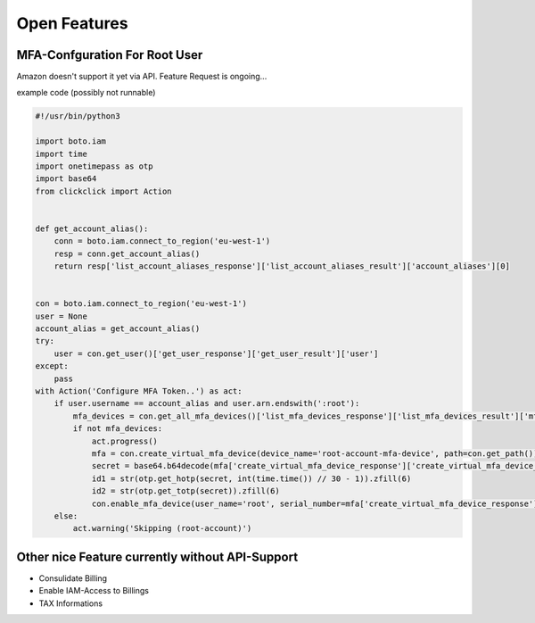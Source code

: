 =============
Open Features
=============

MFA-Confguration For Root User
==============================

Amazon doesn't support it yet via API. Feature Request is ongoing...

example code (possibly not runnable)

.. code-block:: python

    #!/usr/bin/python3

    import boto.iam
    import time
    import onetimepass as otp
    import base64
    from clickclick import Action


    def get_account_alias():
        conn = boto.iam.connect_to_region('eu-west-1')
        resp = conn.get_account_alias()
        return resp['list_account_aliases_response']['list_account_aliases_result']['account_aliases'][0]


    con = boto.iam.connect_to_region('eu-west-1')
    user = None
    account_alias = get_account_alias()
    try:
        user = con.get_user()['get_user_response']['get_user_result']['user']
    except:
        pass
    with Action('Configure MFA Token..') as act:
        if user.username == account_alias and user.arn.endswith(':root'):
            mfa_devices = con.get_all_mfa_devices()['list_mfa_devices_response']['list_mfa_devices_result']['mfa_devices']
            if not mfa_devices:
                act.progress()
                mfa = con.create_virtual_mfa_device(device_name='root-account-mfa-device', path=con.get_path())
                secret = base64.b64decode(mfa['create_virtual_mfa_device_response']['create_virtual_mfa_device_result']['virtual_mfa_device']['base_32_string_seed'])
                id1 = str(otp.get_hotp(secret, int(time.time()) // 30 - 1)).zfill(6)
                id2 = str(otp.get_totp(secret)).zfill(6)
                con.enable_mfa_device(user_name='root', serial_number=mfa['create_virtual_mfa_device_response']['create_virtual_mfa_device_result']['virtual_mfa_device']['serial_number'], auth_code_1=id1, auth_code_2=id2)
        else:
            act.warning('Skipping (root-account)')


Other nice Feature currently without API-Support
================================================

* Consulidate Billing
* Enable IAM-Access to Billings
* TAX Informations

